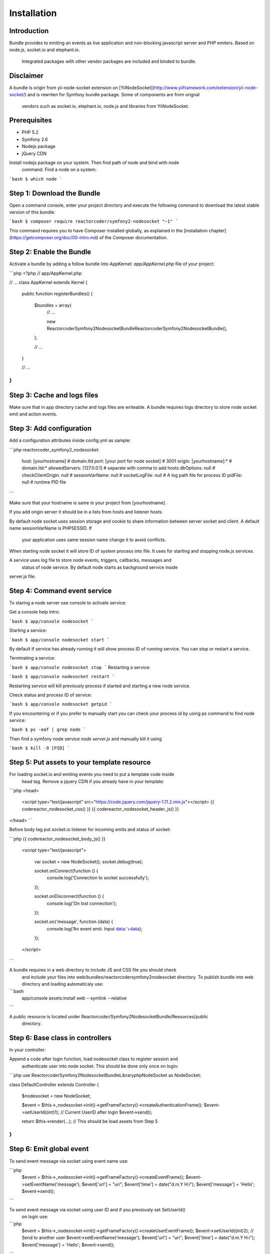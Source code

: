 Installation
============

Introduction
------------

Bundle provides to emiting an events as live application and non-blocking 
javascript server and PHP emiters. Based on node.js, socket.io and elephant.io.
 Integrated packages with other vendor packages are included and binded to bundle.

Disclaimer
----------

A bundle is origin from yii-node-socket extension on [YiiNodeSocket](http://www.yiiframework.com/extension/yii-node-socket/) 
and is rewriten for Symfony bundle package. Some of components are from orignal 
 vendors such as socket.io, elephant.io, node.js and libraries from YiiNodeSocket.

Prerequisites
-------------

* PHP 5.2
* Symfony 2.6
* Nodejs package
* jQuery CDN

Install nodejs package on your system. Then find path of node and bind with node
 command. Find a node on a system:

```bash
$ which node
```

Step 1: Download the Bundle
---------------------------

Open a command console, enter your project directory and execute the
following command to download the latest stable version of this bundle:

```bash
$ composer require reactorcoder/symfony2-nodesocket "~1"
```

This command requires you to have Composer installed globally, as explained
in the [installation chapter](https://getcomposer.org/doc/00-intro.md)
of the Composer documentation.

Step 2: Enable the Bundle
-------------------------

Activate a bundle by adding a follow bundle into AppKernel: `app/AppKernel.php`
file of your project:

```php
<?php
// app/AppKernel.php

// ...
class AppKernel extends Kernel
{
    public function registerBundles()
    {
        $bundles = array(
            // ...

            new Reactorcoder\Symfony2NodesocketBundle\ReactorcoderSymfony2NodesocketBundle(),
        );

        // ...
    }

    // ...
}
```

Step 3: Cache and logs files
----------------------------

Make sure that in app directory cache and logs files are writeable. A bundle 
requires logs directory to store node socket emit and action events.

Step 3: Add configuration
-------------------------

Add a configuration attributes inside config.yml as sample:

```php
reactorcoder_symfony2_nodesocket:
    host:   [yourhostname]                  # domain.ltd
    port:   [your port for node socket]     # 3001
    origin: [yourhostname]:*                # domain.ltd:*
    allowedServers: [127.0.0.1]             # separate with comma to add hosts
    dbOptions: null                         # 
    checkClientOrigin: null                 #
    sessionVarName: null                    #
    socketLogFile:  null                    # A log path file for process ID
    pidFile: null                           # runtime PID file
```

Make sure that your hostname is same in your project from [yourhostname].

If you add origin server it should be in a lists from hosts and listener hosts.

By default node socket uses session storage and cookie to share information
between server socket and client. A default name sessionVarName is PHPSESSID. If
 your application uses same session name change it to avoid conflicts.

When starting node socket it will store ID of system process into file. It uses
for starting and stopping node.js services.

A service uses log file to store node events, triggers, callbacks, messages and
 status of node service. By default node starts as background service inside 
server.js file.

Step 4: Command event service
-----------------------------

To staring a node server use console to activate service:

Get a console help intro:

```bash
$ app/console nodesocket
```

Starting a service:

```bash
$ app/console nodesocket start
```

By default if service has already running it will show process ID of running 
service. You can stop or restart a service.

Terminating a service:

```bash
$ app/console nodesocket stop
```
Restarting a service:

```bash
$ app/console nodesocket restart
```

Restarting service will kill previously process if started and starting a new
node service.

Check status and process ID of service:

```bash
$ app/console nodesocket getpid
```

If you encountering or if you prefer to manually start you can check your 
process id by using ps command to find node service:

```bash
$ ps -eaf | grep node
```

Then find a symfony node service `node server.js` and manually kill it using

```bash
$ kill -9 [PID]
```

Step 5: Put assets to your template resource
--------------------------------------------

For loading socket.io and emiting events you need to put a template code inside
 head tag. Remove a jquery CDN if you already have in your template:

```php
<head>
    <script type="text/javascript" src="https://code.jquery.com/jquery-1.11.2.min.js"></script>
    {{ codereactor_nodesocket_css() }}
    {{ codereactor_nodesocket_header_js() }}
</head>
```

Before body tag put socket.io listener for incoming emits and status of socket:

```php
{{ codereactor_nodesocket_body_js() }}

    <script type="text/javascript">

        var socket = new NodeSocket();
        socket.debug(true);

        socket.onConnect(function () {
                console.log('Connection to socket successfully');
        });

        socket.onDisconnect(function () {
                console.log('On lost connection');
        });

        socket.on('message', function (data) {
                console.log('An event emit. Input data:'+data);
        });

    </script>
```

A bundle requires in a web directory to include JS and CSS file you should check 
 and include your files into web/bundles/reactorcodersymfony2nodesocket directory.
 To publish bundle into web directory and loading automaticaly use:

```bash
    app/console assets:install web --symlink --relative
```

A public resource is located under Reactorcoder/Symfony2NodesocketBundle/Resources/public 
 directory.


Step 6: Base class in controllers
---------------------------------

In your controller:

Append a code after login function, load nodesocket class to register session and
  authenticate user into node socket. This should be done only once on login:

```php
use Reactorcoder\Symfony2NodesocketBundle\Library\php\NodeSocket as NodeSocket;

class DefaultController extends Controller
{
    $nodesocket = new NodeSocket;

    $event = $this->_nodesocket->init()->getFrameFactory()->createAuthenticationFrame();
    $event->setUserId((int)1);  // Current UserID after login
    $event->send();

    return $this->render(...);  // This should be load assets from Step 5
}
```

Step 6: Emit global event
-------------------------

To send event message via socket using event name use:

```php
    $event = $this->_nodesocket->init()->getFrameFactory()->createEventFrame();
    $event->setEventName('message');
    $event['url'] = "uri";
    $event['time'] = date("d.m.Y H:i");
    $event['message'] = 'Hello';
    $event->send();
```

To send event message via socket using user ID and if you previously set SetUserId()
 on login use:

```php
    $event = $this->_nodesocket->init()->getFrameFactory()->createUserEventFrame();
    $event->setUserId((int)2); // Send to another user
    $event->setEventName('message');
    $event['url'] = "uri";
    $event['time'] = date("d.m.Y H:i");
    $event['message'] = 'Hello';
    $event->send();
```

User will receive if is previously logged using createAuthenticationFrame() as user ID 2. 
 A code sample is for authentication on Step 5.

To receive message just call template from Step 5.

Example
-------

Full working sample demo is on Reactorcoder/Symfony2NodesocketBundle/Controller and
 Reactorcoder/Symfony2NodesocketBundle/Resources/views folder.


Contributing
------------

Thank you for contributing, suggestions, coding and maintenances package that 
 will helps others contributors, developers and end users. Feel free if you have
 suggestions, contributing or recommendations.
